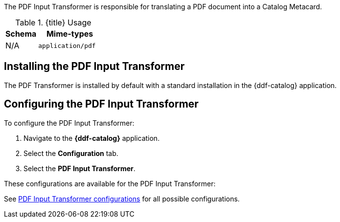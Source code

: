 :title: PDF Input Transformer
:type: transformer
:subtype: input
:status: published
:link: _pdf_input_transformer
:summary: Translates a PDF document into a Catalog Metacard.

The PDF Input Transformer is responsible for translating a PDF document into a Catalog Metacard.

.{title} Usage
[cols="1,2m" options="header"]
|===
|Schema
|Mime-types

|N/A
|application/pdf
|===


== Installing the PDF Input Transformer

The PDF Transformer is installed by default with a standard installation in the {ddf-catalog} application.

== Configuring the PDF Input Transformer

To configure the PDF Input Transformer:

. Navigate to the *{ddf-catalog}* application.
. Select the *Configuration* tab.
. Select the *PDF Input Transformer*.

These configurations are available for the PDF Input Transformer:

See <<{reference-prefix}ddf.catalog.transformer.input.pdf.PdfInputTransformer,PDF Input Transformer configurations>> for all possible configurations.
